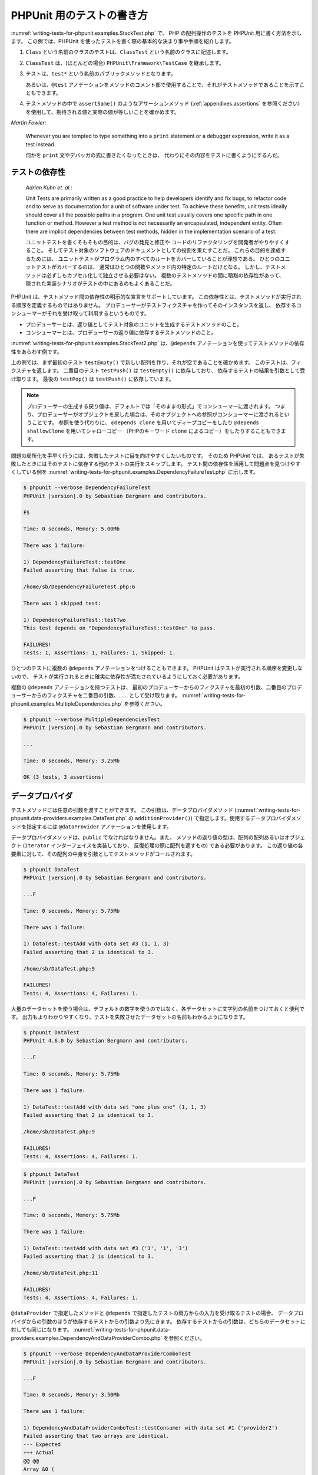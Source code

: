 

.. _writing-tests-for-phpunit:

==========================
PHPUnit 用のテストの書き方
==========================

:numref:`writing-tests-for-phpunit.examples.StackTest.php` で、
PHP の配列操作のテストを PHPUnit 用に書く方法を示します。
この例では、PHPUnit を使ったテストを書く際の基本的な決まり事や手順を紹介します。

#.

   ``Class`` という名前のクラスのテストは、``ClassTest`` という名前のクラスに記述します。

#.

   ``ClassTest`` は、(ほとんどの場合) ``PHPUnit\Framework\TestCase`` を継承します。

#.

   テストは、``test*`` という名前のパブリックメソッドとなります。

   あるいは、``@test`` アノテーションをメソッドのコメント部で使用することで、それがテストメソッドであることを示すこともできます。

#.

   テストメソッドの中で ``assertSame()`` のようなアサーションメソッド (:ref:`appendixes.assertions` を参照ください) を使用して、期待される値と実際の値が等しいことを確かめます。

.. code-block:: php
    :caption: PHPUnit での配列操作のテスト
    :name: writing-tests-for-phpunit.examples.StackTest.php

    <?php
    use PHPUnit\Framework\TestCase;

    class StackTest extends TestCase
    {
        public function testPushAndPop()
        {
            $stack = [];
            $this->assertSame(0, count($stack));

            array_push($stack, 'foo');
            $this->assertSame('foo', $stack[count($stack)-1]);
            $this->assertSame(1, count($stack));

            $this->assertSame('foo', array_pop($stack));
            $this->assertSame(0, count($stack));
        }
    }
|
    *Martin Fowler*:

    Whenever you are tempted to type something into a
    ``print`` statement or a debugger expression, write it
    as a test instead.

    何かを ``print`` 文やデバッガの式に書きたくなったときは、
    代わりにその内容をテストに書くようにするんだ。

.. _writing-tests-for-phpunit.test-dependencies:

テストの依存性
##############

    *Adrian Kuhn et. al.*:

    Unit Tests are primarily written as a good practice to help developers
    identify and fix bugs, to refactor code and to serve as documentation
    for a unit of software under test. To achieve these benefits, unit tests
    ideally should cover all the possible paths in a program. One unit test
    usually covers one specific path in one function or method. However a
    test method is not necessarily an encapsulated, independent entity. Often
    there are implicit dependencies between test methods, hidden in the
    implementation scenario of a test.

    ユニットテストを書くそもそもの目的は、バグの発見と修正や
    コードのリファクタリングを開発者がやりやすくすること。
    そしてテスト対象のソフトウェアのドキュメントとしての役割を果たすことだ。
    これらの目的を達成するためには、
    ユニットテストがプログラム内のすべてのルートをカバーしていることが理想である。
    ひとつのユニットテストがカバーするのは、
    通常はひとつの関数やメソッド内の特定のルートだけとなる。
    しかし、テストメソッドは必ずしもカプセル化して独立させる必要はない。
    複数のテストメソッドの間に暗黙の依存性があって、
    隠された実装シナリオがテストの中にあるのもよくあることだ。

PHPUnit は、テストメソッド間の依存性の明示的な宣言をサポートしています。
この依存性とは、テストメソッドが実行される順序を定義するものではありません。
プロデューサーがテストフィクスチャを作ってそのインスタンスを返し、
依存するコンシューマーがそれを受け取って利用するというものです。

-

  プロデューサーとは、返り値としてテスト対象のユニットを生成するテストメソッドのこと。

-

  コンシューマーとは、プロデューサーの返り値に依存するテストメソッドのこと。

:numref:`writing-tests-for-phpunit.examples.StackTest2.php`
は、``@depends`` アノテーションを使ってテストメソッドの依存性をあらわす例です。

.. code-block:: php
    :caption: ``@depends`` アノテーションを使った依存性の表現
    :name: writing-tests-for-phpunit.examples.StackTest2.php

    <?php
    use PHPUnit\Framework\TestCase;

    class StackTest extends TestCase
    {
        public function testEmpty()
        {
            $stack = [];
            $this->assertEmpty($stack);

            return $stack;
        }

        /**
         * @depends testEmpty
         */
        public function testPush(array $stack)
        {
            array_push($stack, 'foo');
            $this->assertSame('foo', $stack[count($stack)-1]);
            $this->assertNotEmpty($stack);

            return $stack;
        }

        /**
         * @depends testPush
         */
        public function testPop(array $stack)
        {
            $this->assertSame('foo', array_pop($stack));
            $this->assertEmpty($stack);
        }
    }

上の例では、まず最初のテスト ``testEmpty()``
で新しい配列を作り、それが空であることを確かめます。
このテストは、フィクスチャを返します。
二番目のテスト ``testPush()`` は
``testEmpty()`` に依存しており、
依存するテストの結果を引数として受け取ります。
最後の ``testPop()`` は
``testPush()`` に依存しています。

.. admonition:: Note

   プロデューサーの生成する戻り値は、デフォルトでは「そのままの形式」でコンシューマーに渡されます。
   つまり、プロデューサーがオブジェクトを戻した場合は、そのオブジェクトへの参照がコンシューマーに渡されるということです。
   参照を使う代わりに、 ``@depends clone`` を用いてディープコピーをしたり
   ``@depends shallowClone`` を用いてシャローコピー
   （PHPのキーワード ``clone`` によるコピー）をしたりすることもできます。

問題の局所化を手早く行うには、失敗したテストに目を向けやすくしたいものです。
そのため PHPUnit では、
あるテストが失敗したときにはそのテストに依存する他のテストの実行をスキップします。
テスト間の依存性を活用して問題点を見つけやすくしている例を
:numref:`writing-tests-for-phpunit.examples.DependencyFailureTest.php`
に示します。

.. code-block:: php
    :caption: テストの依存性の活用
    :name: writing-tests-for-phpunit.examples.DependencyFailureTest.php

    <?php
    use PHPUnit\Framework\TestCase;

    class DependencyFailureTest extends TestCase
    {
        public function testOne()
        {
            $this->assertTrue(false);
        }

        /**
         * @depends testOne
         */
        public function testTwo()
        {
        }
    }

.. code-block:: bash

    $ phpunit --verbose DependencyFailureTest
    PHPUnit |version|.0 by Sebastian Bergmann and contributors.

    FS

    Time: 0 seconds, Memory: 5.00Mb

    There was 1 failure:

    1) DependencyFailureTest::testOne
    Failed asserting that false is true.

    /home/sb/DependencyFailureTest.php:6

    There was 1 skipped test:

    1) DependencyFailureTest::testTwo
    This test depends on "DependencyFailureTest::testOne" to pass.

    FAILURES!
    Tests: 1, Assertions: 1, Failures: 1, Skipped: 1.

ひとつのテストに複数の ``@depends`` アノテーションをつけることもできます。
PHPUnit はテストが実行される順序を変更しないので、
テストが実行されるときに確実に依存性が満たされているようにしておく必要があります。

複数の ``@depends`` アノテーションを持つテストは、
最初のプロデューサーからのフィクスチャを最初の引数、二番目のプロデューサーからのフィクスチャを二番目の引数、……
として受け取ります。
:numref:`writing-tests-for-phpunit.examples.MultipleDependencies.php`
を参照ください。

.. code-block:: php
    :caption: 複数の依存性を持つテスト
    :name: writing-tests-for-phpunit.examples.MultipleDependencies.php

    <?php
    use PHPUnit\Framework\TestCase;

    class MultipleDependenciesTest extends TestCase
    {
        public function testProducerFirst()
        {
            $this->assertTrue(true);
            return 'first';
        }

        public function testProducerSecond()
        {
            $this->assertTrue(true);
            return 'second';
        }

        /**
         * @depends testProducerFirst
         * @depends testProducerSecond
         */
        public function testConsumer($a, $b)
        {
            $this->assertSame('first', $a);
            $this->assertSame('second', $b);
        }
    }

.. code-block:: bash

    $ phpunit --verbose MultipleDependenciesTest
    PHPUnit |version|.0 by Sebastian Bergmann and contributors.

    ...

    Time: 0 seconds, Memory: 3.25Mb

    OK (3 tests, 3 assertions)

.. _writing-tests-for-phpunit.data-providers:

データプロバイダ
################

テストメソッドには任意の引数を渡すことができます。
この引数は、データプロバイダメソッド
(:numref:`writing-tests-for-phpunit.data-providers.examples.DataTest.php`
の ``additionProvider()``)
で指定します。使用するデータプロバイダメソッドを指定するには
``@dataProvider`` アノテーションを使用します。

データプロバイダメソッドは、``public``
でなければなりません。また、
メソッドの返り値の型は、配列の配列あるいはオブジェクト
(``Iterator`` インターフェイスを実装しており、
反復処理の際に配列を返すもの) である必要があります。
この返り値の各要素に対して、その配列の中身を引数としてテストメソッドがコールされます。

.. code-block:: php
    :caption: 配列の配列を返すデータプロバイダの使用
    :name: writing-tests-for-phpunit.data-providers.examples.DataTest.php

    <?php
    use PHPUnit\Framework\TestCase;

    class DataTest extends TestCase
    {
        /**
         * @dataProvider additionProvider
         */
        public function testAdd($a, $b, $expected)
        {
            $this->assertSame($expected, $a + $b);
        }

        public function additionProvider()
        {
            return [
                [0, 0, 0],
                [0, 1, 1],
                [1, 0, 1],
                [1, 1, 3]
            ];
        }
    }

.. code-block:: bash

    $ phpunit DataTest
    PHPUnit |version|.0 by Sebastian Bergmann and contributors.

    ...F

    Time: 0 seconds, Memory: 5.75Mb

    There was 1 failure:

    1) DataTest::testAdd with data set #3 (1, 1, 3)
    Failed asserting that 2 is identical to 3.

    /home/sb/DataTest.php:9

    FAILURES!
    Tests: 4, Assertions: 4, Failures: 1.

大量のデータセットを使う場合は、デフォルトの数字を使うのではなく、各データセットに文字列の名前をつけておくと便利です。
出力もよりわかりやすくなり、テストを失敗させたデータセットの名前もわかるようになります。

.. code-block:: php
    :caption: データプロバイダでの名前つきデータセットの使用
    :name: writing-tests-for-phpunit.data-providers.examples.DataTest1.php

    <?php
    use PHPUnit\Framework\TestCase;

    class DataTest extends TestCase
    {
        /**
         * @dataProvider additionProvider
         */
        public function testAdd($a, $b, $expected)
        {
            $this->assertSame($expected, $a + $b);
        }

        public function additionProvider()
        {
            return [
                'adding zeros'  => [0, 0, 0],
                'zero plus one' => [0, 1, 1],
                'one plus zero' => [1, 0, 1],
                'one plus one'  => [1, 1, 3]
            ];
        }
    }

.. code-block:: bash

    $ phpunit DataTest
    PHPUnit 4.6.0 by Sebastian Bergmann and contributors.

    ...F

    Time: 0 seconds, Memory: 5.75Mb

    There was 1 failure:

    1) DataTest::testAdd with data set "one plus one" (1, 1, 3)
    Failed asserting that 2 is identical to 3.

    /home/sb/DataTest.php:9

    FAILURES!
    Tests: 4, Assertions: 4, Failures: 1.

.. code-block:: php
    :caption: Iterator オブジェクトを返すデータプロバイダの使用
    :name: writing-tests-for-phpunit.data-providers.examples.DataTest2.php

    <?php
    use PHPUnit\Framework\TestCase;

    require 'CsvFileIterator.php';

    class DataTest extends TestCase
    {
        /**
         * @dataProvider additionProvider
         */
        public function testAdd($a, $b, $expected)
        {
            $this->assertSame($expected, $a + $b);
        }

        public function additionProvider()
        {
            return new CsvFileIterator('data.csv');
        }
    }

.. code-block:: bash

    $ phpunit DataTest
    PHPUnit |version|.0 by Sebastian Bergmann and contributors.

    ...F

    Time: 0 seconds, Memory: 5.75Mb

    There was 1 failure:

    1) DataTest::testAdd with data set #3 ('1', '1', '3')
    Failed asserting that 2 is identical to 3.

    /home/sb/DataTest.php:11

    FAILURES!
    Tests: 4, Assertions: 4, Failures: 1.

.. code-block:: php
    :caption: CsvFileIterator クラス
    :name: writing-tests-for-phpunit.data-providers.examples.CsvFileIterator.php

    <?php
    use PHPUnit\Framework\TestCase;

    class CsvFileIterator implements Iterator
    {
        protected $file;
        protected $key = 0;
        protected $current;

        public function __construct($file)
        {
            $this->file = fopen($file, 'r');
        }

        public function __destruct()
        {
            fclose($this->file);
        }

        public function rewind()
        {
            rewind($this->file);
            $this->current = fgetcsv($this->file);
            $this->key = 0;
        }

        public function valid()
        {
            return !feof($this->file);
        }

        public function key()
        {
            return $this->key;
        }

        public function current()
        {
            return $this->current;
        }

        public function next()
        {
            $this->current = fgetcsv($this->file);
            $this->key++;
        }
    }

``@dataProvider`` で指定したメソッドと
``@depends`` で指定したテストの両方からの入力を受け取るテストの場合、
データプロバイダからの引数のほうが依存するテストからの引数より先にきます。
依存するテストからの引数は、どちらのデータセットに対しても同じになります。
:numref:`writing-tests-for-phpunit.data-providers.examples.DependencyAndDataProviderCombo.php`
を参照ください。

.. code-block:: php
    :caption: 同じテストでの @depends と @dataProvider の組み合わせ
    :name: writing-tests-for-phpunit.data-providers.examples.DependencyAndDataProviderCombo.php

    <?php
    use PHPUnit\Framework\TestCase;

    class DependencyAndDataProviderComboTest extends TestCase
    {
        public function provider()
        {
            return [['provider1'], ['provider2']];
        }

        public function testProducerFirst()
        {
            $this->assertTrue(true);
            return 'first';
        }

        public function testProducerSecond()
        {
            $this->assertTrue(true);
            return 'second';
        }

        /**
         * @depends testProducerFirst
         * @depends testProducerSecond
         * @dataProvider provider
         */
        public function testConsumer()
        {
            $this->assertSame(
                ['provider1', 'first', 'second'],
                func_get_args()
            );
        }
    }

.. code-block:: bash

    $ phpunit --verbose DependencyAndDataProviderComboTest
    PHPUnit |version|.0 by Sebastian Bergmann and contributors.

    ...F

    Time: 0 seconds, Memory: 3.50Mb

    There was 1 failure:

    1) DependencyAndDataProviderComboTest::testConsumer with data set #1 ('provider2')
    Failed asserting that two arrays are identical.
    --- Expected
    +++ Actual
    @@ @@
    Array &0 (
    -    0 => 'provider1'
    +    0 => 'provider2'
         1 => 'first'
         2 => 'second'
    )

    /home/sb/DependencyAndDataProviderComboTest.php:31

    FAILURES!
    Tests: 4, Assertions: 4, Failures: 1.

.. code-block:: php
    :caption: ひとつのテストでの複数のデータプロバイダの使用
    :name: writing-tests-for-phpunit.data-providers.examples2.DataTest.php

    <?php
    use PHPUnit\Framework\TestCase;

    class DataTest extends TestCase
    {
        /**
         * @dataProvider additionWithNonNegativeNumbersProvider
         * @dataProvider additionWithNegativeNumbersProvider
         */
        public function testAdd($a, $b, $expected)
        {
            $this->assertSame($expected, $a + $b);
        }

        public function additionWithNonNegativeNumbersProvider()
        {
            return [
                [0, 1, 1],
                [1, 0, 1],
                [1, 1, 3]
            ];
        }

        public function additionWithNegativeNumbersProvider()
        {
            return [
                [-1, 1, 0],
                [-1, -1, -2],
                [1, -1, 0]
            ];
        }
     }

.. code-block:: bash

    $ phpunit DataTest
    PHPUnit |version|.0 by Sebastian Bergmann and contributors.

    ..F...                                                              6 / 6 (100%)

    Time: 0 seconds, Memory: 5.75Mb

    There was 1 failure:

    1) DataTest::testAdd with data set #3 (1, 1, 3)
    Failed asserting that 2 is identical to 3.

    /home/sb/DataTest.php:12

    FAILURES!
    Tests: 6, Assertions: 6, Failures: 1.

.. admonition:: Note

   あるテストがデータプロバイダを使う別のテストに依存している場合、
   別のテストで少なくともひとつのデータセットに対するテストが成功すれば
   そのテストも実行されます。
   データプロバイダを使ったテストの結果をそのテストに注入することはできません。

.. admonition:: Note

   すべてのデータプロバイダを実行してから、
   静的メソッド ``setUpBeforeClass()``
   や ``setUp()`` メソッドの最初の呼び出しが発生します。そのため、
   これらのメソッドで作った変数にデータプロバイダ内からアクセスすることはできません。
   そうなっている理由は、PHPUnit がテストの総数を算出できるようにするためです。

.. _writing-tests-for-phpunit.exceptions:

例外のテスト
############

:numref:`writing-tests-for-phpunit.exceptions.examples.ExceptionTest.php`
は、テストするコード内で例外がスローされたかどうかを
``expectException()`` メソッドを使用して調べる方法を示すものです。

.. code-block:: php
    :caption: expectException() メソッドの使用法
    :name: writing-tests-for-phpunit.exceptions.examples.ExceptionTest.php

    <?php
    use PHPUnit\Framework\TestCase;

    class ExceptionTest extends TestCase
    {
        public function testException()
        {
            $this->expectException(InvalidArgumentException::class);
        }
    }

.. code-block:: bash

    $ phpunit ExceptionTest
    PHPUnit |version|.0 by Sebastian Bergmann and contributors.

    F

    Time: 0 seconds, Memory: 4.75Mb

    There was 1 failure:

    1) ExceptionTest::testException
    Failed asserting that exception of type "InvalidArgumentException" is thrown.

    FAILURES!
    Tests: 1, Assertions: 1, Failures: 1.

``expectException()`` メソッドのほかにも
``expectExceptionCode()``、
``expectExceptionMessage()``、
``expectExceptionMessageRegExp()`` といったメソッドで、
テスト対象のコードで発生するであろう例外をテストできます。

.. admonition:: Note

   expectExceptionMessage は ``$actual`` の中に
   ``$expected`` のメッセージが含まれるかどうかを確かめるだけのものであり、
   完全一致するかどうかを確かめるわけではないことに注意しましょう。

別の方法として、``@expectedException``、
``@expectedExceptionCode``、
``@expectedExceptionMessage``、
``@expectedExceptionMessageRegExp`` といったアノテーションでも、
テスト対象のコードで発生するであろう例外をテストできます。
:numref:`writing-tests-for-phpunit.exceptions.examples.ExceptionTest2.php`
に例を示します。

.. code-block:: php
    :caption: @expectedException アノテーションの使用法
    :name: writing-tests-for-phpunit.exceptions.examples.ExceptionTest2.php

    <?php
    use PHPUnit\Framework\TestCase;

    class ExceptionTest extends TestCase
    {
        /**
         * @expectedException InvalidArgumentException
         */
        public function testException()
        {
        }
    }

.. code-block:: bash

    $ phpunit ExceptionTest
    PHPUnit |version|.0 by Sebastian Bergmann and contributors.

    F

    Time: 0 seconds, Memory: 4.75Mb

    There was 1 failure:

    1) ExceptionTest::testException
    Failed asserting that exception of type "InvalidArgumentException" is thrown.

    FAILURES!
    Tests: 1, Assertions: 1, Failures: 1.

.. _writing-tests-for-phpunit.errors:

PHP のエラーのテスト
####################

デフォルトでは、PHPUnit はテストの実行中に発生した PHP のエラーや警告そして notice
を例外に変換します。これらの例外を用いて、たとえば
:numref:`writing-tests-for-phpunit.exceptions.examples.ErrorTest.php`
のように PHP のエラーが発生することをテストできます。

.. admonition:: Note

   PHP の実行時設定 ``error_reporting`` を使うと、
   PHPUnit がどのエラーを例外に変換するのかを制限できます。
   この機能に関して何か問題がでた場合は、PHP の設定を見直し、
   調べたいと思っているエラーを抑制するようになっていないかどうか確認しましょう。

.. code-block:: php
    :caption: @expectedException を用いた、PHP エラーが発生することのテスト
    :name: writing-tests-for-phpunit.exceptions.examples.ErrorTest.php

    <?php
    use PHPUnit\Framework\TestCase;

    class ExpectedErrorTest extends TestCase
    {
        /**
         * @expectedException PHPUnit\Framework\Error\Error
         */
        public function testFailingInclude()
        {
            include 'not_existing_file.php';
        }
    }

.. code-block:: bash

    $ phpunit -d error_reporting=2 ExpectedErrorTest
    PHPUnit |version|.0 by Sebastian Bergmann and contributors.

    .

    Time: 0 seconds

    OK (1 test, 1 assertion)

``PHPUnit\Framework\Error\Notice`` および
``PHPUnit\Framework\Error\Warning`` は、
それぞれ PHP の notice と警告に対応します。

.. admonition:: Note

   例外をテストするときには可能な限り限定的にしなければいけません。
   あまりに一般化されすぎたクラスをテストすると、予期せぬ副作用を引き起こしかねません。
   というわけで、
   ``@expectedException`` や
   ``expectException()``
   を使った ``Exception``
   クラスのテストはできないようにしました。

エラーを引き起こすような PHP の関数、たとえば ``fopen``
などに依存するテストを行うときには、テスト中にエラーを抑制できれば便利なことがあります。
そうすれば、notice のせいで
``PHPUnit\Framework\Error\Notice``
が出てしまうことなく、返り値だけをチェックできるようになります。

.. code-block:: php
    :caption: PHP のエラーが発生するコードの返り値のテスト
    :name: writing-tests-for-phpunit.exceptions.examples.TriggerErrorReturnValue.php

    <?php
    use PHPUnit\Framework\TestCase;

    class ErrorSuppressionTest extends TestCase
    {
        public function testFileWriting()
        {
            $writer = new FileWriter;

            $this->assertFalse(@$writer->write('/is-not-writeable/file', 'stuff'));
        }
    }

    class FileWriter
    {
        public function write($file, $content)
        {
            $file = fopen($file, 'w');

            if ($file == false) {
                return false;
            }

            // ...
        }
    }

.. code-block:: bash

    $ phpunit ErrorSuppressionTest
    PHPUnit |version|.0 by Sebastian Bergmann and contributors.

    .

    Time: 1 seconds, Memory: 5.25Mb

    OK (1 test, 1 assertion)

もしエラーを抑制しなければ、このテストは失敗して
``fopen(/is-not-writeable/file): failed to open stream: No such file or directory`` となります。

.. _writing-tests-for-phpunit.output:

出力内容のテスト
################

メソッドの実行結果を確かめる方法として、(``echo`` や
``print`` などによる)
出力が期待通りのものかを調べたいこともあるでしょう。
``PHPUnit\Framework\TestCase`` クラスは、PHP の
`出力バッファリング <http://www.php.net/manual/ja/ref.outcontrol.php>`_ 機能を使用してこの仕組みを提供します。

:numref:`writing-tests-for-phpunit.output.examples.OutputTest.php`
では、期待する出力内容を ``expectOutputString()``
メソッドで設定する方法を示します。
期待通りの出力が得られなかった場合は、そのテストは失敗という扱いになります。

.. code-block:: php
    :caption: 関数やメソッドの出力内容のテスト
    :name: writing-tests-for-phpunit.output.examples.OutputTest.php

    <?php
    use PHPUnit\Framework\TestCase;

    class OutputTest extends TestCase
    {
        public function testExpectFooActualFoo()
        {
            $this->expectOutputString('foo');
            print 'foo';
        }

        public function testExpectBarActualBaz()
        {
            $this->expectOutputString('bar');
            print 'baz';
        }
    }

.. code-block:: bash

    $ phpunit OutputTest
    PHPUnit |version|.0 by Sebastian Bergmann and contributors.

    .F

    Time: 0 seconds, Memory: 5.75Mb

    There was 1 failure:

    1) OutputTest::testExpectBarActualBaz
    Failed asserting that two strings are equal.
    --- Expected
    +++ Actual
    @@ @@
    -'bar'
    +'baz'

    FAILURES!
    Tests: 2, Assertions: 2, Failures: 1.

:numref:`writing-tests-for-phpunit.output.tables.api` は、
テストの出力用に提供するメソッドをまとめたものです。

.. rst-class:: table
.. list-table:: テストの出力用のメソッド
    :name: writing-tests-for-phpunit.output.tables.api
    :header-rows: 1

    * - メソッド
      - 意味
    * - ``void expectOutputRegex(string $regularExpression)``
      - 出力が正規表現 ``$regularExpression`` にマッチするであろうという予測を設定します。
    * - ``void expectOutputString(string $expectedString)``
      - 出力が文字列 ``$expectedString`` と等しくなるであろうという予測を設定します。
    * - ``bool setOutputCallback(callable $callback)``
      - たとえば出力時の正規化などに使用するコールバック関数を設定します。
    * - ``string getActualOutput()``
      - 実際の出力を取得します。

.. admonition:: Note

   strict モードでは、出力を発生させるテストは失敗します。

.. _writing-tests-for-phpunit.error-output:

エラー出力
##########

テストが失敗した場合、PHPUnit は、状況を可能な限り詳細に報告します。
これが、何が問題だったのかを調べるのに役立つでしょう。

.. code-block:: php
    :caption: 配列の比較に失敗したときのエラー出力
    :name: writing-tests-for-phpunit.error-output.examples.ArrayDiffTest.php

    <?php
    use PHPUnit\Framework\TestCase;

    class ArrayDiffTest extends TestCase
    {
        public function testEquality() {
            $this->assertSame(
                [1, 2,  3, 4, 5, 6],
                [1, 2, 33, 4, 5, 6]
            );
        }
    }

.. code-block:: bash

    $ phpunit ArrayDiffTest
    PHPUnit |version|.0 by Sebastian Bergmann and contributors.

    F

    Time: 0 seconds, Memory: 5.25Mb

    There was 1 failure:

    1) ArrayDiffTest::testEquality
    Failed asserting that two arrays are identical.
    --- Expected
    +++ Actual
    @@ @@
     Array (
         0 => 1
         1 => 2
    -    2 => 3
    +    2 => 33
         3 => 4
         4 => 5
         5 => 6
     )

    /home/sb/ArrayDiffTest.php:7

    FAILURES!
    Tests: 1, Assertions: 1, Failures: 1.

この例では配列の要素のうちひとつだけが異なっています。
それ以外の値も表示することで、どこが悪かったのかをわかりやすくしています。

出力が長すぎる場合は PHPUnit が出力を分割し、違っている部分の前後数行だけを出力します。

.. code-block:: php
    :caption: 要素数の多い配列の比較に失敗したときのエラー出力
    :name: writing-tests-for-phpunit.error-output.examples.LongArrayDiffTest.php

    <?php
    use PHPUnit\Framework\TestCase;

    class LongArrayDiffTest extends TestCase
    {
        public function testEquality()
        {
            $this->assertSame(
                [0, 0, 0, 0, 0, 0, 0, 0, 0, 0, 0, 0, 1, 2,  3, 4, 5, 6],
                [0, 0, 0, 0, 0, 0, 0, 0, 0, 0, 0, 0, 1, 2, 33, 4, 5, 6]
            );
        }
    }

.. code-block:: bash

    $ phpunit LongArrayDiffTest
    PHPUnit |version|.0 by Sebastian Bergmann and contributors.

    F

    Time: 0 seconds, Memory: 5.25Mb

    There was 1 failure:

    1) LongArrayDiffTest::testEquality
    Failed asserting that two arrays are identical.
    --- Expected
    +++ Actual
    @@ @@
         13 => 2
    -    14 => 3
    +    14 => 33
         15 => 4
         16 => 5
         17 => 6
     )

    /home/sb/LongArrayDiffTest.php:7

    FAILURES!
    Tests: 1, Assertions: 1, Failures: 1.

.. _writing-tests-for-phpunit.error-output.edge-cases:

エッジケース
============

比較に失敗したときに、PHPUnit は入力値をテキスト形式にしてこれを比較します。
この実装が原因で、実際の違う箇所よりも多くの問題を報告してしまうことがあります。

この問題が発生するのは、
``assertEquals()`` などの「緩い」比較の関数を、配列やオブジェクトに対して使った場合だけです。

.. code-block:: php
    :caption: 緩い比較を使った場合の diff の生成のエッジケース
    :name: writing-tests-for-phpunit.error-output.edge-cases.examples.ArrayWeakComparisonTest.php

    <?php
    use PHPUnit\Framework\TestCase;

    class ArrayWeakComparisonTest extends TestCase
    {
        public function testEquality()
        {
            $this->assertSame(
                [1, 2, 3, 4, 5, 6],
                ['1', 2, 33, 4, 5, 6]
            );
        }
    }

.. code-block:: bash

    $ phpunit ArrayWeakComparisonTest
    PHPUnit |version|.0 by Sebastian Bergmann and contributors.

    F

    Time: 0 seconds, Memory: 5.25Mb

    There was 1 failure:

    1) ArrayWeakComparisonTest::testEquality
    Failed asserting that two arrays are equal.
    --- Expected
    +++ Actual
    @@ @@
     Array (
    -    0 => 1
    +    0 => '1'
         1 => 2
    -    2 => 3
    +    2 => 33
         3 => 4
         4 => 5
         5 => 6
     )

    /home/sb/ArrayWeakComparisonTest.php:7

    FAILURES!
    Tests: 1, Assertions: 1, Failures: 1.

この例では、最初のインデックスの
``1`` と ``'1'``
がエラー報告されていますが、 ``assertEquals()`` ではこれらを等しいとみなしているはずです。


